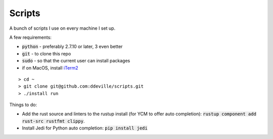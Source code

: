 -------
Scripts
-------

A bunch of scripts I use on every machine I set up.

A few requirements:

* :code:`python` - preferably 2.7.10 or later, 3 even better
* :code:`git` - to clone this repo
* :code:`sudo` - so that the current user can install packages
* if on MacOS, install `iTerm2 <https://www.iterm2.com/downloads.html>`_

::

    > cd ~
    > git clone git@github.com:ddeville/scripts.git
    > ./install run

Things to do:

* Add the rust source and linters to the rustup install (for YCM to offer auto completion): :code:`rustup component add rust-src rustfmt clippy`.
* Install Jedi for Python auto completion: :code:`pip install jedi`
